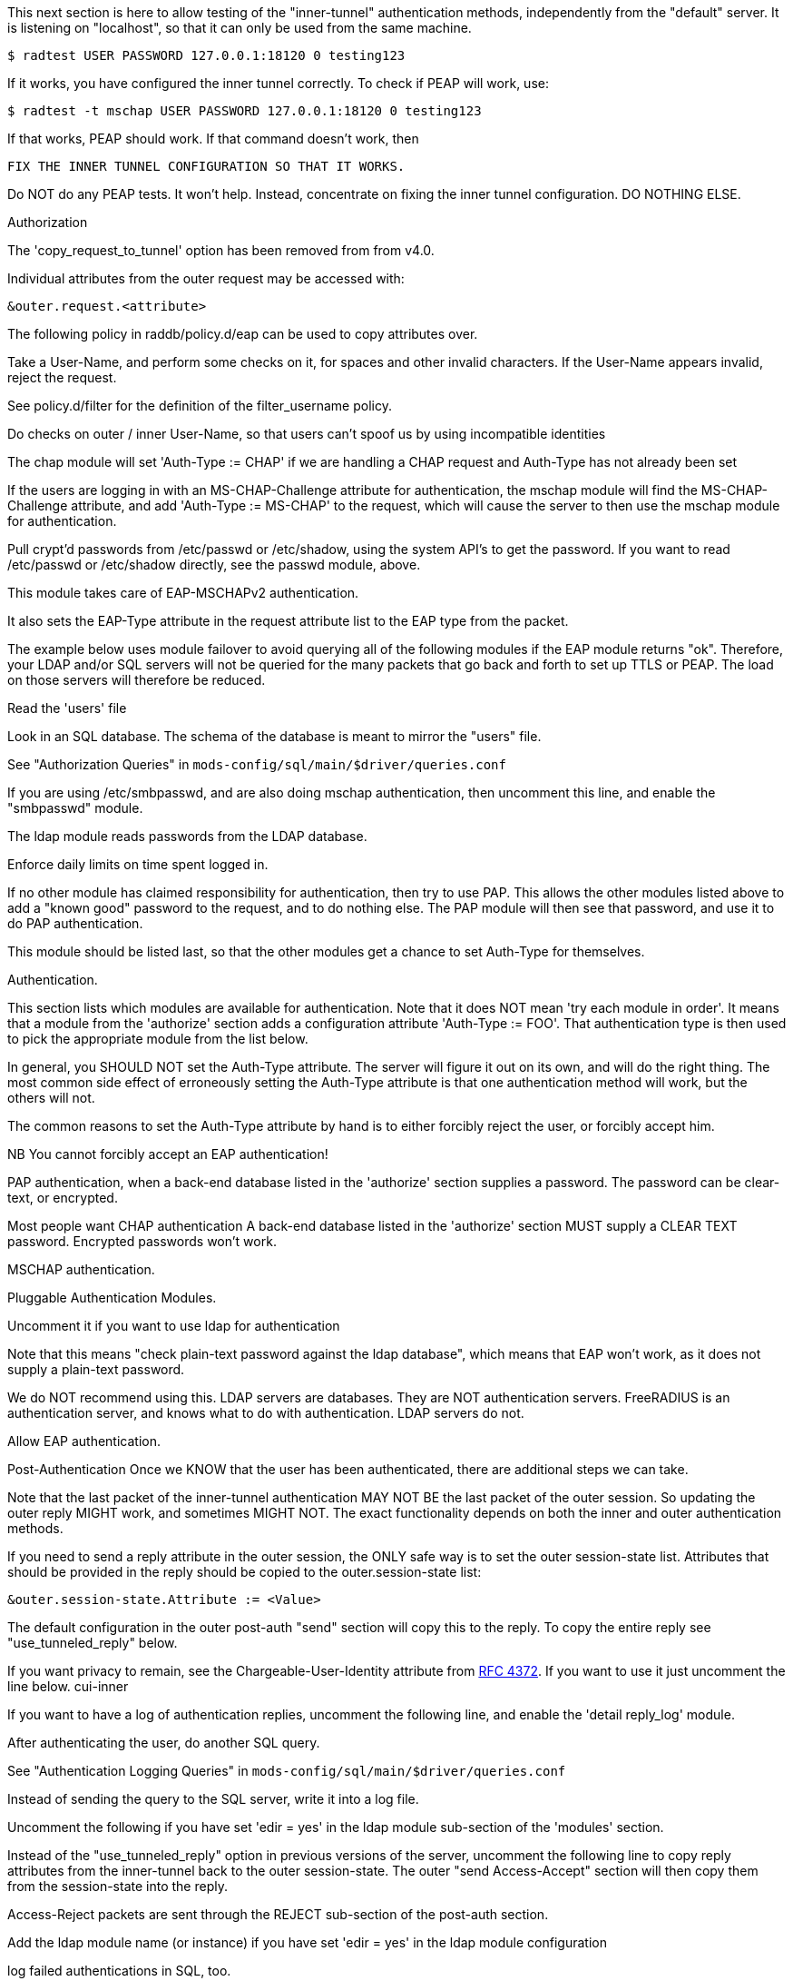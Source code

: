 






This next section is here to allow testing of the "inner-tunnel"
authentication methods, independently from the "default" server.
It is listening on "localhost", so that it can only be used from
the same machine.

    $ radtest USER PASSWORD 127.0.0.1:18120 0 testing123

If it works, you have configured the inner tunnel correctly.  To check
if PEAP will work, use:

    $ radtest -t mschap USER PASSWORD 127.0.0.1:18120 0 testing123

If that works, PEAP should work.  If that command doesn't work, then

    FIX THE INNER TUNNEL CONFIGURATION SO THAT IT WORKS.

Do NOT do any PEAP tests.  It won't help.  Instead, concentrate
on fixing the inner tunnel configuration.  DO NOTHING ELSE.




Authorization


The 'copy_request_to_tunnel' option has been removed
from from v4.0.

Individual attributes from the outer request may be
accessed with:

    &outer.request.<attribute>

The following policy in raddb/policy.d/eap can be used
to copy attributes over.



Take a User-Name, and perform some checks on it, for spaces and other
invalid characters.  If the User-Name appears invalid, reject the
request.

See policy.d/filter for the definition of the filter_username policy.



Do checks on outer / inner User-Name, so that users
can't spoof us by using incompatible identities



The chap module will set 'Auth-Type := CHAP' if we are
handling a CHAP request and Auth-Type has not already been set


If the users are logging in with an MS-CHAP-Challenge
attribute for authentication, the mschap module will find
the MS-CHAP-Challenge attribute, and add 'Auth-Type := MS-CHAP'
to the request, which will cause the server to then use
the mschap module for authentication.


Pull crypt'd passwords from /etc/passwd or /etc/shadow,
using the system API's to get the password.  If you want
to read /etc/passwd or /etc/shadow directly, see the
passwd module, above.



This module takes care of EAP-MSCHAPv2 authentication.

It also sets the EAP-Type attribute in the request
attribute list to the EAP type from the packet.

The example below uses module failover to avoid querying all
of the following modules if the EAP module returns "ok".
Therefore, your LDAP and/or SQL servers will not be queried
for the many packets that go back and forth to set up TTLS
or PEAP.  The load on those servers will therefore be reduced.



Read the 'users' file


Look in an SQL database.  The schema of the database
is meant to mirror the "users" file.

See "Authorization Queries" in `mods-config/sql/main/$driver/queries.conf`


If you are using /etc/smbpasswd, and are also doing
mschap authentication, then uncomment this line, and
enable the "smbpasswd" module.


The ldap module reads passwords from the LDAP database.


Enforce daily limits on time spent logged in.



If no other module has claimed responsibility for
authentication, then try to use PAP.  This allows the
other modules listed above to add a "known good" password
to the request, and to do nothing else.  The PAP module
will then see that password, and use it to do PAP
authentication.

This module should be listed last, so that the other modules
get a chance to set Auth-Type for themselves.


Authentication.


This section lists which modules are available for authentication.
Note that it does NOT mean 'try each module in order'.  It means
that a module from the 'authorize' section adds a configuration
attribute 'Auth-Type := FOO'.  That authentication type is then
used to pick the appropriate module from the list below.


In general, you SHOULD NOT set the Auth-Type attribute.  The server
will figure it out on its own, and will do the right thing.  The
most common side effect of erroneously setting the Auth-Type
attribute is that one authentication method will work, but the
others will not.

The common reasons to set the Auth-Type attribute by hand
is to either forcibly reject the user, or forcibly accept him.

NB You cannot forcibly accept an EAP authentication!


PAP authentication, when a back-end database listed
in the 'authorize' section supplies a password.  The
password can be clear-text, or encrypted.


Most people want CHAP authentication
A back-end database listed in the 'authorize' section
MUST supply a CLEAR TEXT password.  Encrypted passwords
won't work.


MSCHAP authentication.


Pluggable Authentication Modules.

Uncomment it if you want to use ldap for authentication

Note that this means "check plain-text password against
the ldap database", which means that EAP won't work,
as it does not supply a plain-text password.

We do NOT recommend using this.  LDAP servers are databases.
They are NOT authentication servers.  FreeRADIUS is an
authentication server, and knows what to do with authentication.
LDAP servers do not.



Allow EAP authentication.

Post-Authentication
Once we KNOW that the user has been authenticated, there are
additional steps we can take.

Note that the last packet of the inner-tunnel authentication
MAY NOT BE the last packet of the outer session.  So updating
the outer reply MIGHT work, and sometimes MIGHT NOT.  The
exact functionality depends on both the inner and outer
authentication methods.

If you need to send a reply attribute in the outer session,
the ONLY safe way is to set the outer session-state list.
Attributes that should be provided in the reply should be
copied to the outer.session-state list:

    &outer.session-state.Attribute := <Value>

The default configuration in the outer post-auth "send" section
will copy this to the reply. To copy the entire reply see
"use_tunneled_reply" below.

If you want privacy to remain, see the
Chargeable-User-Identity attribute from https://tools.ietf.org/html/rfc4372[RFC 4372].
If you want to use it just uncomment the line below.
     cui-inner


If you want to have a log of authentication replies,
uncomment the following line, and enable the
'detail reply_log' module.


After authenticating the user, do another SQL query.

See "Authentication Logging Queries" in `mods-config/sql/main/$driver/queries.conf`


Instead of sending the query to the SQL server,
write it into a log file.



Uncomment the following if you have set
'edir = yes' in the ldap module sub-section of
the 'modules' section.



Instead of the "use_tunneled_reply" option in previous
versions of the server, uncomment the following line to
copy reply attributes from the inner-tunnel back to the
outer session-state. The outer "send Access-Accept"
section will then copy them from the session-state into
the reply.



Access-Reject packets are sent through the REJECT sub-section of the
post-auth section.

Add the ldap module name (or instance) if you have set
'edir = yes' in the ldap module configuration

log failed authentications in SQL, too.


Let the outer session know which module failed, and why.


== Default Configuration

```
#	This is a virtual server that handles *only* inner tunnel
#	requests for EAP-TTLS and PEAP types.
server inner-tunnel {
	namespace = radius
listen {
	type = Access-Request
	transport = udp
	udp {
		ipaddr = 127.0.0.1
		port = 18120
	}
}
recv Access-Request {
#	copy_request_to_tunnel
	filter_username
	filter_inner_identity
	chap
	mschap
#	unix
	eap {
		ok = return
	}
	files
	-sql
#	smbpasswd
	-ldap
#	daily
	expiration
	pap
}
authenticate pap {
	pap
}
authenticate chap {
	chap
}
authenticate mschap {
	mschap
}
#authenticate pam {
#	pam
#}
#authenticate ldap {
#	ldap
#}
authenticate eap {
	     eap
}
send Access-Accept {
#	reply_log
	-sql
#	sql_log
#	ldap
#	use_tunneled_reply
}
send Access-Reject {
	-sql
	attr_filter.access_reject
	&outer.session-state.Module-Failure-Message := &request.Module-Failure-Message
}
} # inner-tunnel server block
```
